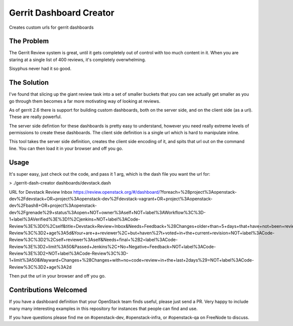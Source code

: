 ==========================
 Gerrit Dashboard Creator
==========================

Creates custom urls for gerrit dashboards

The Problem
===========

The Gerrit Review system is great, until it gets completely out of
control with too much content in it. When you are staring at a single
list of 400 reviews, it's completely overwhelming.

Sisyphus never had it so good.

The Solution
============

I've found that slicing up the giant review task into a set of smaller
buckets that you can see actually get smaller as you go through them
becomes a far more motivating way of looking at reviews.

As of gerrit 2.6 there is support for building custom dashboards, both
on the server side, and on the client side (as a url). These are
really powerful.

The server side defintion for these dashboards is pretty easy to
understand, however you need really extreme levels of permissions to
create these dashboards. The client side definition is a single url
which is hard to manipulate inline.

This tool takes the server side definition, creates the client side
encoding of it, and spits that url out on the command line. You can
then load it in your browser and off you go.

Usage
=====

It's super easy, just check out the code, and pass it 1 arg, which is
the dash file you want the url for:

> ./gerrit-dash-creator dashboards/devstack.dash

URL for Devstack Review Inbox
https://review.openstack.org/#/dashboard/?foreach=%28project%3Aopenstack-dev%2Fdevstack+OR+project%3Aopenstack-dev%2Fdevstack-vagrant+OR+project%3Aopenstack-dev%2Fbash8+OR+project%3Aopenstack-dev%2Fgrenade%29+status%3Aopen+NOT+owner%3Aself+NOT+label%3AWorkflow%3C%3D-1+label%3AVerified%3E%3D1%2Cjenkins+NOT+label%3ACode-Review%3E%3D0%2Cself&title=Devstack+Review+Inbox&Needs+Feedback+%28Changes+older+than+5+days+that+have+not+been+reviewed+by+anyone%29=NOT+label%3ACode-Review%3C%3D2+age%3A5d&Your+are+a+reviewer%2C+but+haven%27t+voted+in+the+current+revision=NOT+label%3ACode-Review%3C%3D2%2Cself+reviewer%3Aself&Needs+final+%2B2=label%3ACode-Review%3E%3D2+limit%3A50&Passed+Jenkins%2C+No+Negative+Feedback=NOT+label%3ACode-Review%3E%3D2+NOT+label%3ACode-Review%3C%3D-1+limit%3A50&Wayward+Changes+%28Changes+with+no+code+review+in+the+last+2days%29=NOT+label%3ACode-Review%3C%3D2+age%3A2d

Then put the url in your browser and off you go.

Contributions Welcomed
======================

If you have a dashboard definition that your OpenStack team finds
useful, please just send a PR. Very happy to include many many
interesting examples in this repository for instances that people can
find and use.

If you have questions please find me on #openstack-dev,
#openstack-infra, or #openstack-qa on FreeNode to discuss.
